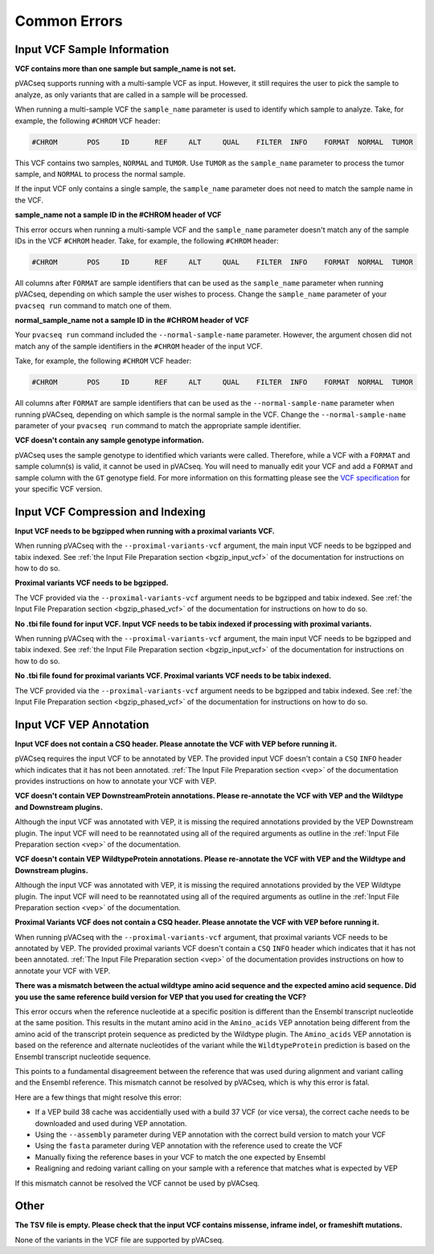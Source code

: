 Common Errors
-------------

Input VCF Sample Information
____________________________

**VCF contains more than one sample but sample_name is not set.**

pVACseq supports running with a multi-sample VCF as input. However, it still
requires the user to pick the sample to analyze, as only variants that are
called in a sample will be processed.

When running a multi-sample VCF the ``sample_name`` parameter is used to
identify which sample to analyze. Take, for example, the following ``#CHROM``
VCF header:

.. code-block:: none

   #CHROM	POS	ID	REF	ALT	QUAL	FILTER	INFO	FORMAT	NORMAL	TUMOR

This VCF contains two samples, ``NORMAL`` and ``TUMOR``. Use ``TUMOR`` as the
``sample_name`` parameter to process the tumor sample, and ``NORMAL`` to
process the normal sample.

If the input VCF only contains a single sample, the ``sample_name`` parameter
does not need to match the sample name in the VCF.

**sample_name not a sample ID in the #CHROM header of VCF**

This error occurs when running a multi-sample VCF and the ``sample_name``
parameter doesn't match any of the sample IDs in the VCF ``#CHROM`` header.
Take, for example, the following ``#CHROM`` header:

.. code-block:: none

   #CHROM	POS	ID	REF	ALT	QUAL	FILTER	INFO	FORMAT	NORMAL	TUMOR

All columns after ``FORMAT`` are sample identifiers that can be used as the
``sample_name`` parameter when running pVACseq, depending on which sample the
user wishes to process. Change the ``sample_name`` parameter of your ``pvacseq
run`` command to match one of them.

**normal_sample_name not a sample ID in the #CHROM header of VCF**

Your ``pvacseq run`` command included the ``--normal-sample-name`` parameter.
However, the argument chosen did not match any of the sample identifiers in
the ``#CHROM`` header of the input VCF.

Take, for example, the following ``#CHROM`` VCF header:

.. code-block:: none

   #CHROM	POS	ID	REF	ALT	QUAL	FILTER	INFO	FORMAT	NORMAL	TUMOR

All columns after ``FORMAT`` are sample identifiers that can be used as the
``--normal-sample-name`` parameter when running pVACseq, depending on which
sample is the normal sample in the VCF. Change the ``--normal-sample-name`` parameter of your ``pvacseq
run`` command to match the appropriate sample identifier.

**VCF doesn't contain any sample genotype information.**

pVACseq uses the sample genotype to identified which variants were called.
Therefore, while a VCF with a ``FORMAT`` and sample column(s) is valid, it cannot be used
in pVACseq. You will need to manually edit your VCF and add a ``FORMAT`` and
sample column with the ``GT`` genotype field. For more information on this
formatting please see the `VCF specification <https://github.com/samtools/hts-specs>`_ for your specific VCF version.

Input VCF Compression and Indexing
__________________________________

**Input VCF needs to be bgzipped when running with a proximal variants VCF.**

When running pVACseq with the ``--proximal-variants-vcf`` argument, the main
input VCF needs to be bgzipped and tabix indexed. See :ref:`the Input File
Preparation section <bgzip_input_vcf>` of the documentation for instructions on how to do so.

**Proximal variants VCF needs to be bgzipped.**

The VCF provided via the ``--proximal-variants-vcf`` argument needs to be
bgzipped and tabix indexed. See :ref:`the Input File
Preparation section <bgzip_phased_vcf>` of the documentation for instructions on how to do so.

**No .tbi file found for input VCF. Input VCF needs to be tabix indexed if processing with proximal variants.**

When running pVACseq with the ``--proximal-variants-vcf`` argument, the main
input VCF needs to be bgzipped and tabix indexed. See :ref:`the Input File
Preparation section <bgzip_input_vcf>` of the documentation for instructions on how to do so.

**No .tbi file found for proximal variants VCF. Proximal variants VCF needs to be tabix indexed.**

The VCF provided via the ``--proximal-variants-vcf`` argument needs to be
bgzipped and tabix indexed. See :ref:`the Input File
Preparation section <bgzip_phased_vcf>` of the documentation for instructions on how to do so.

Input VCF VEP Annotation
________________________

**Input VCF does not contain a CSQ header. Please annotate the VCF with VEP before running it.**

pVACseq requires the input VCF to be annotated by VEP. The provided input VCF
doesn't contain a ``CSQ`` ``INFO`` header which indicates that it has not been
annotated. :ref:`The Input File Preparation section <vep>` of the
documentation provides instructions on how to annotate your VCF with VEP.

**VCF doesn't contain VEP DownstreamProtein annotations. Please re-annotate the VCF with VEP and the Wildtype and Downstream plugins.**

Although the input VCF was annotated with VEP, it is missing the required
annotations provided by the VEP Downstream plugin. The input VCF will need to
be reannotated using all of the required arguments as outline in the :ref:`Input
File Preparation section <vep>` of the documentation.

**VCF doesn't contain VEP WildtypeProtein annotations. Please re-annotate the VCF with VEP and the Wildtype and Downstream plugins.**

Although the input VCF was annotated with VEP, it is missing the required
annotations provided by the VEP Wildtype plugin. The input VCF will need to
be reannotated using all of the required arguments as outline in the :ref:`Input
File Preparation section <vep>` of the documentation.

**Proximal Variants VCF does not contain a CSQ header. Please annotate the VCF with VEP before running it.**

When running pVACseq with the ``--proximal-variants-vcf`` argument, that
proximal variants VCF needs to be annotated by VEP. The provided proximal
variants VCF
doesn't contain a ``CSQ`` ``INFO`` header which indicates that it has not been
annotated. :ref:`The Input File Preparation section <vep>` of the
documentation provides instructions on how to annotate your VCF with VEP.

**There was a mismatch between the actual wildtype amino acid sequence and the expected amino acid sequence. Did you use the same reference build version for VEP that you used for creating the VCF?**

This error occurs when the reference nucleotide at a specific position is
different than the Ensembl transcript nucleotide at the same position. This results in
the mutant amino acid in the ``Amino_acids`` VEP annotation being different
from the amino acid of the transcript protein sequence as predicted by the
Wildtype plugin. The ``Amino_acids`` VEP annotation is based on the reference
and alternate nucleotides of the variant while the ``WildtypeProtein``
prediction is based on the Ensembl transcript nucleotide sequence.

This points to a fundamental disagreement between the reference that was
used during alignment and variant calling and the Ensembl reference. This
mismatch cannot be resolved by pVACseq, which is why this error is fatal.

Here are a few things that might resolve this error:

- If a VEP build 38 cache was accidentially used with a build 37 VCF (or vice
  versa), the correct cache needs to be downloaded and used during VEP annotation.
- Using the ``--assembly`` parameter during VEP annotation with the
  correct build version to match your VCF
- Using the ``fasta`` parameter during VEP annotation with the reference used
  to create the VCF
- Manually fixing the reference bases in your VCF to match the one expected by
  Ensembl
- Realigning and redoing variant calling on your sample with a reference that
  matches what is expected by VEP

If this mismatch cannot be resolved the VCF cannot be used by pVACseq.

Other
_____


**The TSV file is empty. Please check that the input VCF contains missense, inframe indel, or frameshift mutations.**

None of the variants in the VCF file are supported by pVACseq.


.. A proximal variants TSV output path and peptide length need to be specified if a proximal variants input VCF is provided.")
   'Failed to extract format string from info description for tag (CSQ)')
   "Warning: TSV index already exists: {}".format(index))
   'Duplicate TSV indexes')
